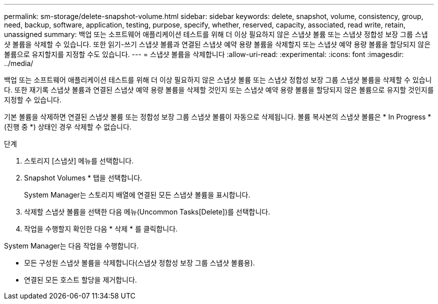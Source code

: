 ---
permalink: sm-storage/delete-snapshot-volume.html 
sidebar: sidebar 
keywords: delete, snapshot, volume, consistency, group, need, backup, software, application, testing, purpose, specify, whether, reserved, capacity, associated, read write, retain, unassigned 
summary: 백업 또는 소프트웨어 애플리케이션 테스트를 위해 더 이상 필요하지 않은 스냅샷 볼륨 또는 스냅샷 정합성 보장 그룹 스냅샷 볼륨을 삭제할 수 있습니다. 또한 읽기-쓰기 스냅샷 볼륨과 연결된 스냅샷 예약 용량 볼륨을 삭제할지 또는 스냅샷 예약 용량 볼륨을 할당되지 않은 볼륨으로 유지할지를 지정할 수도 있습니다. 
---
= 스냅샷 볼륨을 삭제합니다
:allow-uri-read: 
:experimental: 
:icons: font
:imagesdir: ../media/


[role="lead"]
백업 또는 소프트웨어 애플리케이션 테스트를 위해 더 이상 필요하지 않은 스냅샷 볼륨 또는 스냅샷 정합성 보장 그룹 스냅샷 볼륨을 삭제할 수 있습니다. 또한 재기록 스냅샷 볼륨과 연결된 스냅샷 예약 용량 볼륨을 삭제할 것인지 또는 스냅샷 예약 용량 볼륨을 할당되지 않은 볼륨으로 유지할 것인지를 지정할 수 있습니다.

기본 볼륨을 삭제하면 연결된 스냅샷 볼륨 또는 정합성 보장 그룹 스냅샷 볼륨이 자동으로 삭제됩니다. 볼륨 복사본의 스냅샷 볼륨은 * In Progress *(진행 중 *) 상태인 경우 삭제할 수 없습니다.

.단계
. 스토리지 [스냅샷] 메뉴를 선택합니다.
. Snapshot Volumes * 탭을 선택합니다.
+
System Manager는 스토리지 배열에 연결된 모든 스냅샷 볼륨을 표시합니다.

. 삭제할 스냅샷 볼륨을 선택한 다음 메뉴(Uncommon Tasks[Delete])를 선택합니다.
. 작업을 수행할지 확인한 다음 * 삭제 * 를 클릭합니다.


System Manager는 다음 작업을 수행합니다.

* 모든 구성원 스냅샷 볼륨을 삭제합니다(스냅샷 정합성 보장 그룹 스냅샷 볼륨용).
* 연결된 모든 호스트 할당을 제거합니다.

